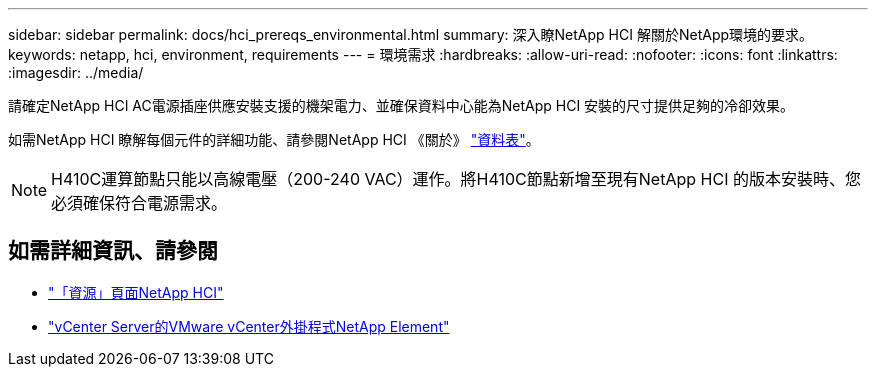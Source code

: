 ---
sidebar: sidebar 
permalink: docs/hci_prereqs_environmental.html 
summary: 深入瞭NetApp HCI 解關於NetApp環境的要求。 
keywords: netapp, hci, environment, requirements 
---
= 環境需求
:hardbreaks:
:allow-uri-read: 
:nofooter: 
:icons: font
:linkattrs: 
:imagesdir: ../media/


[role="lead"]
請確定NetApp HCI AC電源插座供應安裝支援的機架電力、並確保資料中心能為NetApp HCI 安裝的尺寸提供足夠的冷卻效果。

如需NetApp HCI 瞭解每個元件的詳細功能、請參閱NetApp HCI 《關於》 http://www.netapp.com/us/media/ds-3881.pdf["資料表"^]。


NOTE: H410C運算節點只能以高線電壓（200-240 VAC）運作。將H410C節點新增至現有NetApp HCI 的版本安裝時、您必須確保符合電源需求。

[discrete]
== 如需詳細資訊、請參閱

* https://www.netapp.com/hybrid-cloud/hci-documentation/["「資源」頁面NetApp HCI"^]
* https://docs.netapp.com/us-en/vcp/index.html["vCenter Server的VMware vCenter外掛程式NetApp Element"^]

